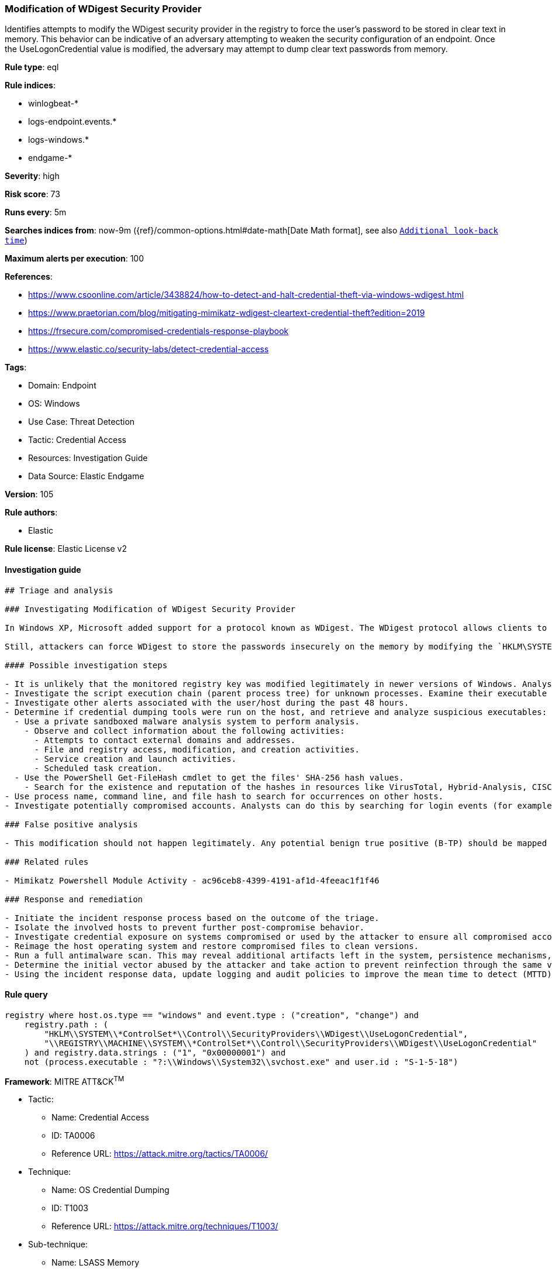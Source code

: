 [[prebuilt-rule-8-5-7-modification-of-wdigest-security-provider]]
=== Modification of WDigest Security Provider

Identifies attempts to modify the WDigest security provider in the registry to force the user's password to be stored in clear text in memory. This behavior can be indicative of an adversary attempting to weaken the security configuration of an endpoint. Once the UseLogonCredential value is modified, the adversary may attempt to dump clear text passwords from memory.

*Rule type*: eql

*Rule indices*: 

* winlogbeat-*
* logs-endpoint.events.*
* logs-windows.*
* endgame-*

*Severity*: high

*Risk score*: 73

*Runs every*: 5m

*Searches indices from*: now-9m ({ref}/common-options.html#date-math[Date Math format], see also <<rule-schedule, `Additional look-back time`>>)

*Maximum alerts per execution*: 100

*References*: 

* https://www.csoonline.com/article/3438824/how-to-detect-and-halt-credential-theft-via-windows-wdigest.html
* https://www.praetorian.com/blog/mitigating-mimikatz-wdigest-cleartext-credential-theft?edition=2019
* https://frsecure.com/compromised-credentials-response-playbook
* https://www.elastic.co/security-labs/detect-credential-access

*Tags*: 

* Domain: Endpoint
* OS: Windows
* Use Case: Threat Detection
* Tactic: Credential Access
* Resources: Investigation Guide
* Data Source: Elastic Endgame

*Version*: 105

*Rule authors*: 

* Elastic

*Rule license*: Elastic License v2


==== Investigation guide


[source, markdown]
----------------------------------
## Triage and analysis

### Investigating Modification of WDigest Security Provider

In Windows XP, Microsoft added support for a protocol known as WDigest. The WDigest protocol allows clients to send cleartext credentials to Hypertext Transfer Protocol (HTTP) and Simple Authentication Security Layer (SASL) applications based on RFC 2617 and 2831. Windows versions up to 8 and 2012 store logon credentials in memory in plaintext by default, which is no longer the case with newer Windows versions.

Still, attackers can force WDigest to store the passwords insecurely on the memory by modifying the `HKLM\SYSTEM\*ControlSet*\Control\SecurityProviders\WDigest\UseLogonCredential` registry key. This activity is commonly related to the execution of credential dumping tools.

#### Possible investigation steps

- It is unlikely that the monitored registry key was modified legitimately in newer versions of Windows. Analysts should treat any activity triggered from this rule with high priority as it typically represents an active adversary.
- Investigate the script execution chain (parent process tree) for unknown processes. Examine their executable files for prevalence, whether they are located in expected locations, and if they are signed with valid digital signatures.
- Investigate other alerts associated with the user/host during the past 48 hours.
- Determine if credential dumping tools were run on the host, and retrieve and analyze suspicious executables:
  - Use a private sandboxed malware analysis system to perform analysis.
    - Observe and collect information about the following activities:
      - Attempts to contact external domains and addresses.
      - File and registry access, modification, and creation activities.
      - Service creation and launch activities.
      - Scheduled task creation.
  - Use the PowerShell Get-FileHash cmdlet to get the files' SHA-256 hash values.
    - Search for the existence and reputation of the hashes in resources like VirusTotal, Hybrid-Analysis, CISCO Talos, Any.run, etc.
- Use process name, command line, and file hash to search for occurrences on other hosts.
- Investigate potentially compromised accounts. Analysts can do this by searching for login events (for example, 4624) to the target host after the registry modification.

### False positive analysis

- This modification should not happen legitimately. Any potential benign true positive (B-TP) should be mapped and monitored by the security team, as these modifications expose the entire domain to credential compromises and consequently unauthorized access.

### Related rules

- Mimikatz Powershell Module Activity - ac96ceb8-4399-4191-af1d-4feeac1f1f46

### Response and remediation

- Initiate the incident response process based on the outcome of the triage.
- Isolate the involved hosts to prevent further post-compromise behavior.
- Investigate credential exposure on systems compromised or used by the attacker to ensure all compromised accounts are identified. Reset passwords for these accounts and other potentially compromised credentials, such as email, business systems, and web services.
- Reimage the host operating system and restore compromised files to clean versions.
- Run a full antimalware scan. This may reveal additional artifacts left in the system, persistence mechanisms, and malware components.
- Determine the initial vector abused by the attacker and take action to prevent reinfection through the same vector.
- Using the incident response data, update logging and audit policies to improve the mean time to detect (MTTD) and the mean time to respond (MTTR).
----------------------------------

==== Rule query


[source, js]
----------------------------------
registry where host.os.type == "windows" and event.type : ("creation", "change") and
    registry.path : (
        "HKLM\\SYSTEM\\*ControlSet*\\Control\\SecurityProviders\\WDigest\\UseLogonCredential",
        "\\REGISTRY\\MACHINE\\SYSTEM\\*ControlSet*\\Control\\SecurityProviders\\WDigest\\UseLogonCredential"
    ) and registry.data.strings : ("1", "0x00000001") and
    not (process.executable : "?:\\Windows\\System32\\svchost.exe" and user.id : "S-1-5-18")

----------------------------------

*Framework*: MITRE ATT&CK^TM^

* Tactic:
** Name: Credential Access
** ID: TA0006
** Reference URL: https://attack.mitre.org/tactics/TA0006/
* Technique:
** Name: OS Credential Dumping
** ID: T1003
** Reference URL: https://attack.mitre.org/techniques/T1003/
* Sub-technique:
** Name: LSASS Memory
** ID: T1003.001
** Reference URL: https://attack.mitre.org/techniques/T1003/001/
